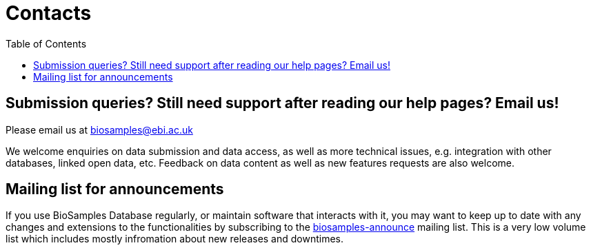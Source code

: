 = [.ebi-color]#Contacts#
:last-update-label!:
:toc: auto

== Submission  queries? Still need support after reading our help pages? Email us!
Please email us at biosamples@ebi.ac.uk

We welcome enquiries on data submission and data access, as well as more technical issues, e.g. integration with other
databases, linked open data, etc. Feedback on data content as well as new features requests are also welcome.

== Mailing list for announcements
If you use BioSamples Database regularly, or maintain software that interacts with it, you may want to keep
up to date with any changes and extensions to the functionalities by subscribing to the
link:https://listserver.ebi.ac.uk/mailman/listinfo/biosamples-announce[biosamples-announce] mailing list. This is a very low volume list which includes mostly infromation about new releases and downtimes.